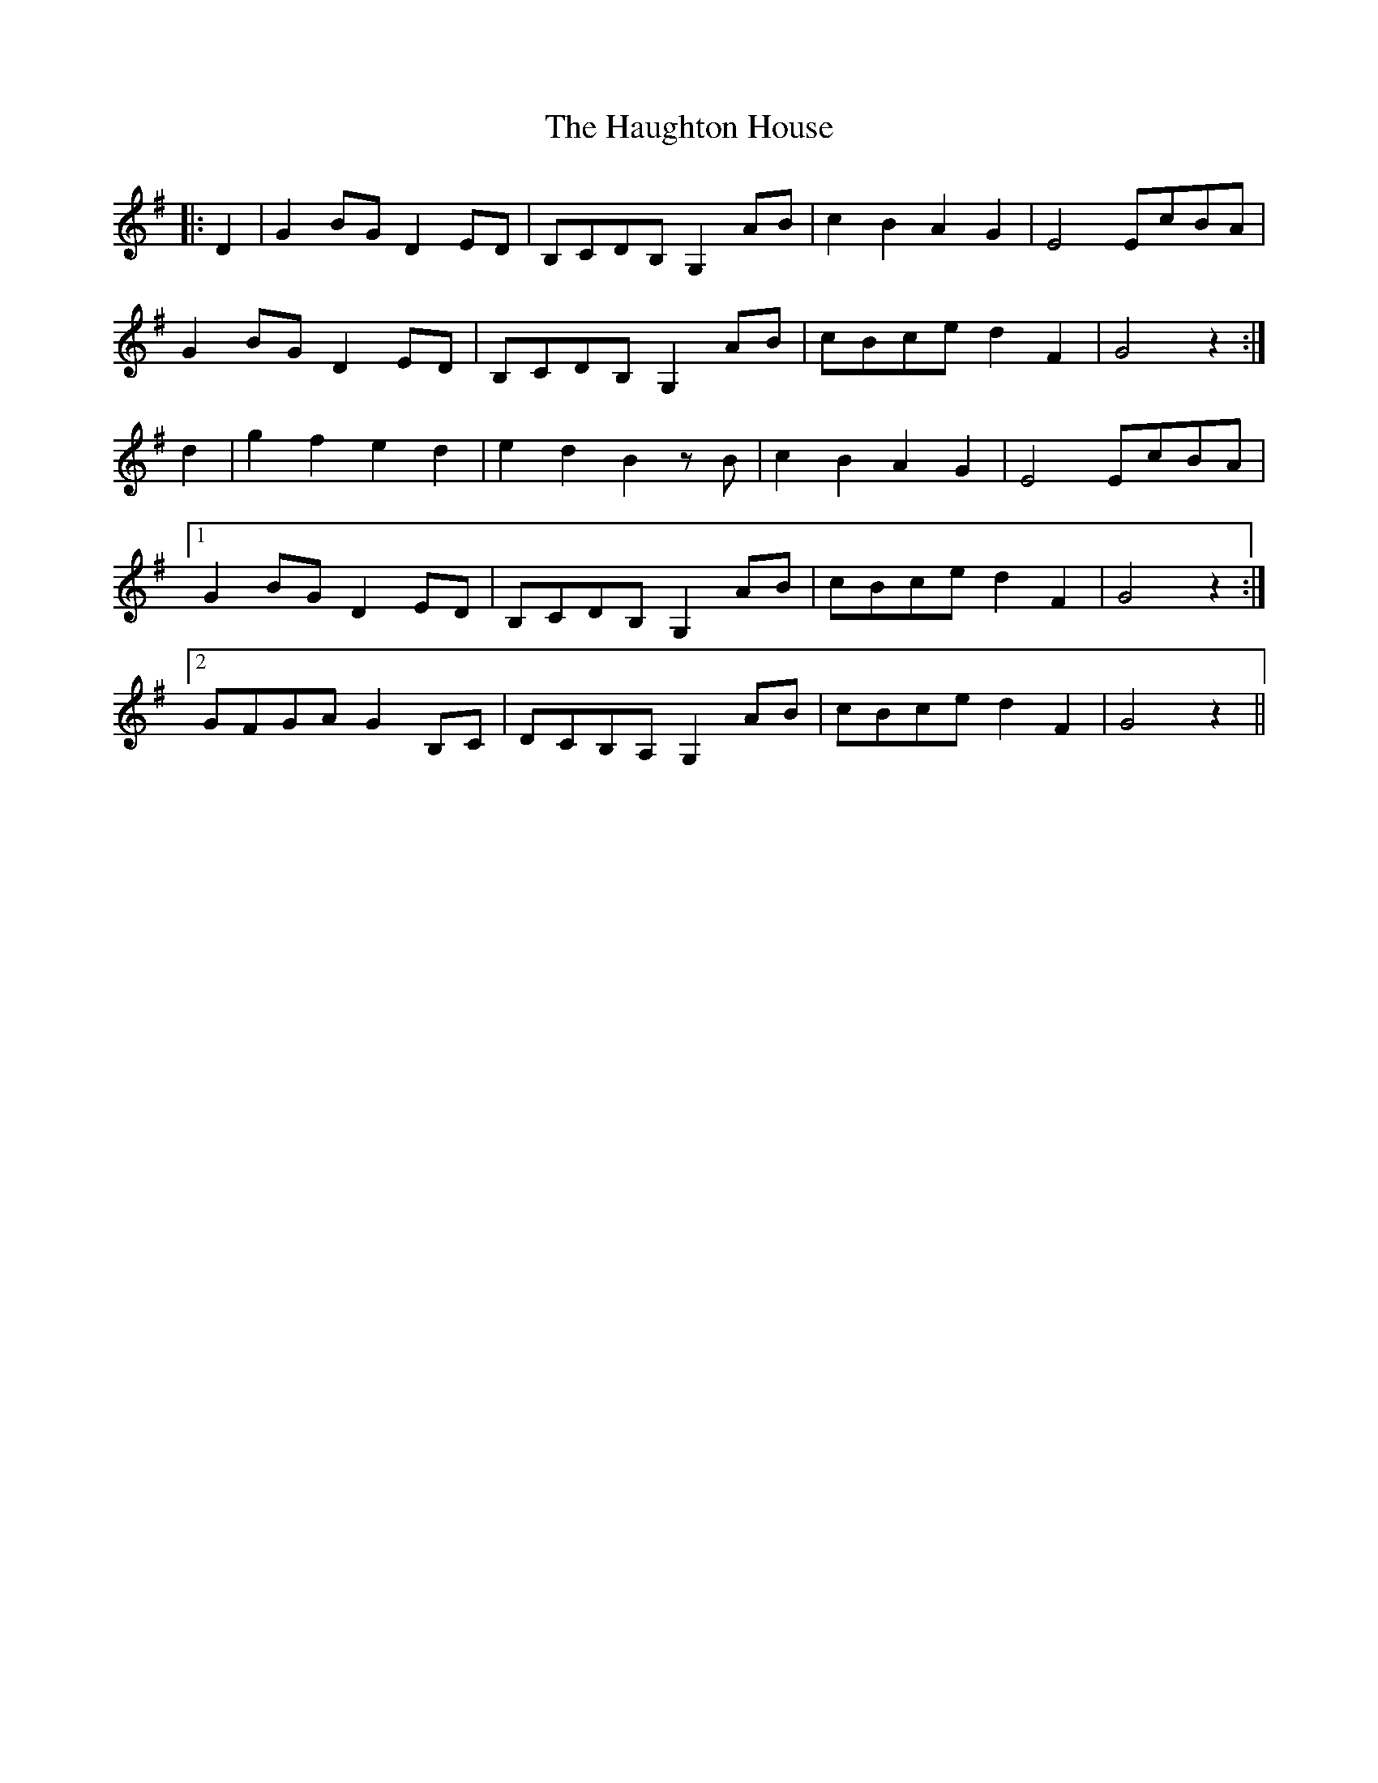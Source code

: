 X: 16893
T: Haughton House, The
R: march
M: 
K: Gmajor
|:D2|G2 BG D2 ED|B,CDB, G,2 AB|c2 B2 A2 G2|E4 EcBA|
G2 BG D2 ED|B,CDB, G,2 AB|cBce d2 F2|G4 z2:|
d2|g2 f2 e2 d2|e2 d2 B2 zB|c2 B2 A2 G2|E4 EcBA|
[1 G2 BG D2 ED|B,CDB, G,2 AB|cBce d2 F2|G4 z2:|
[2 GFGA G2 B,C|DCB,A, G,2 AB|cBce d2 F2|G4 z2||

